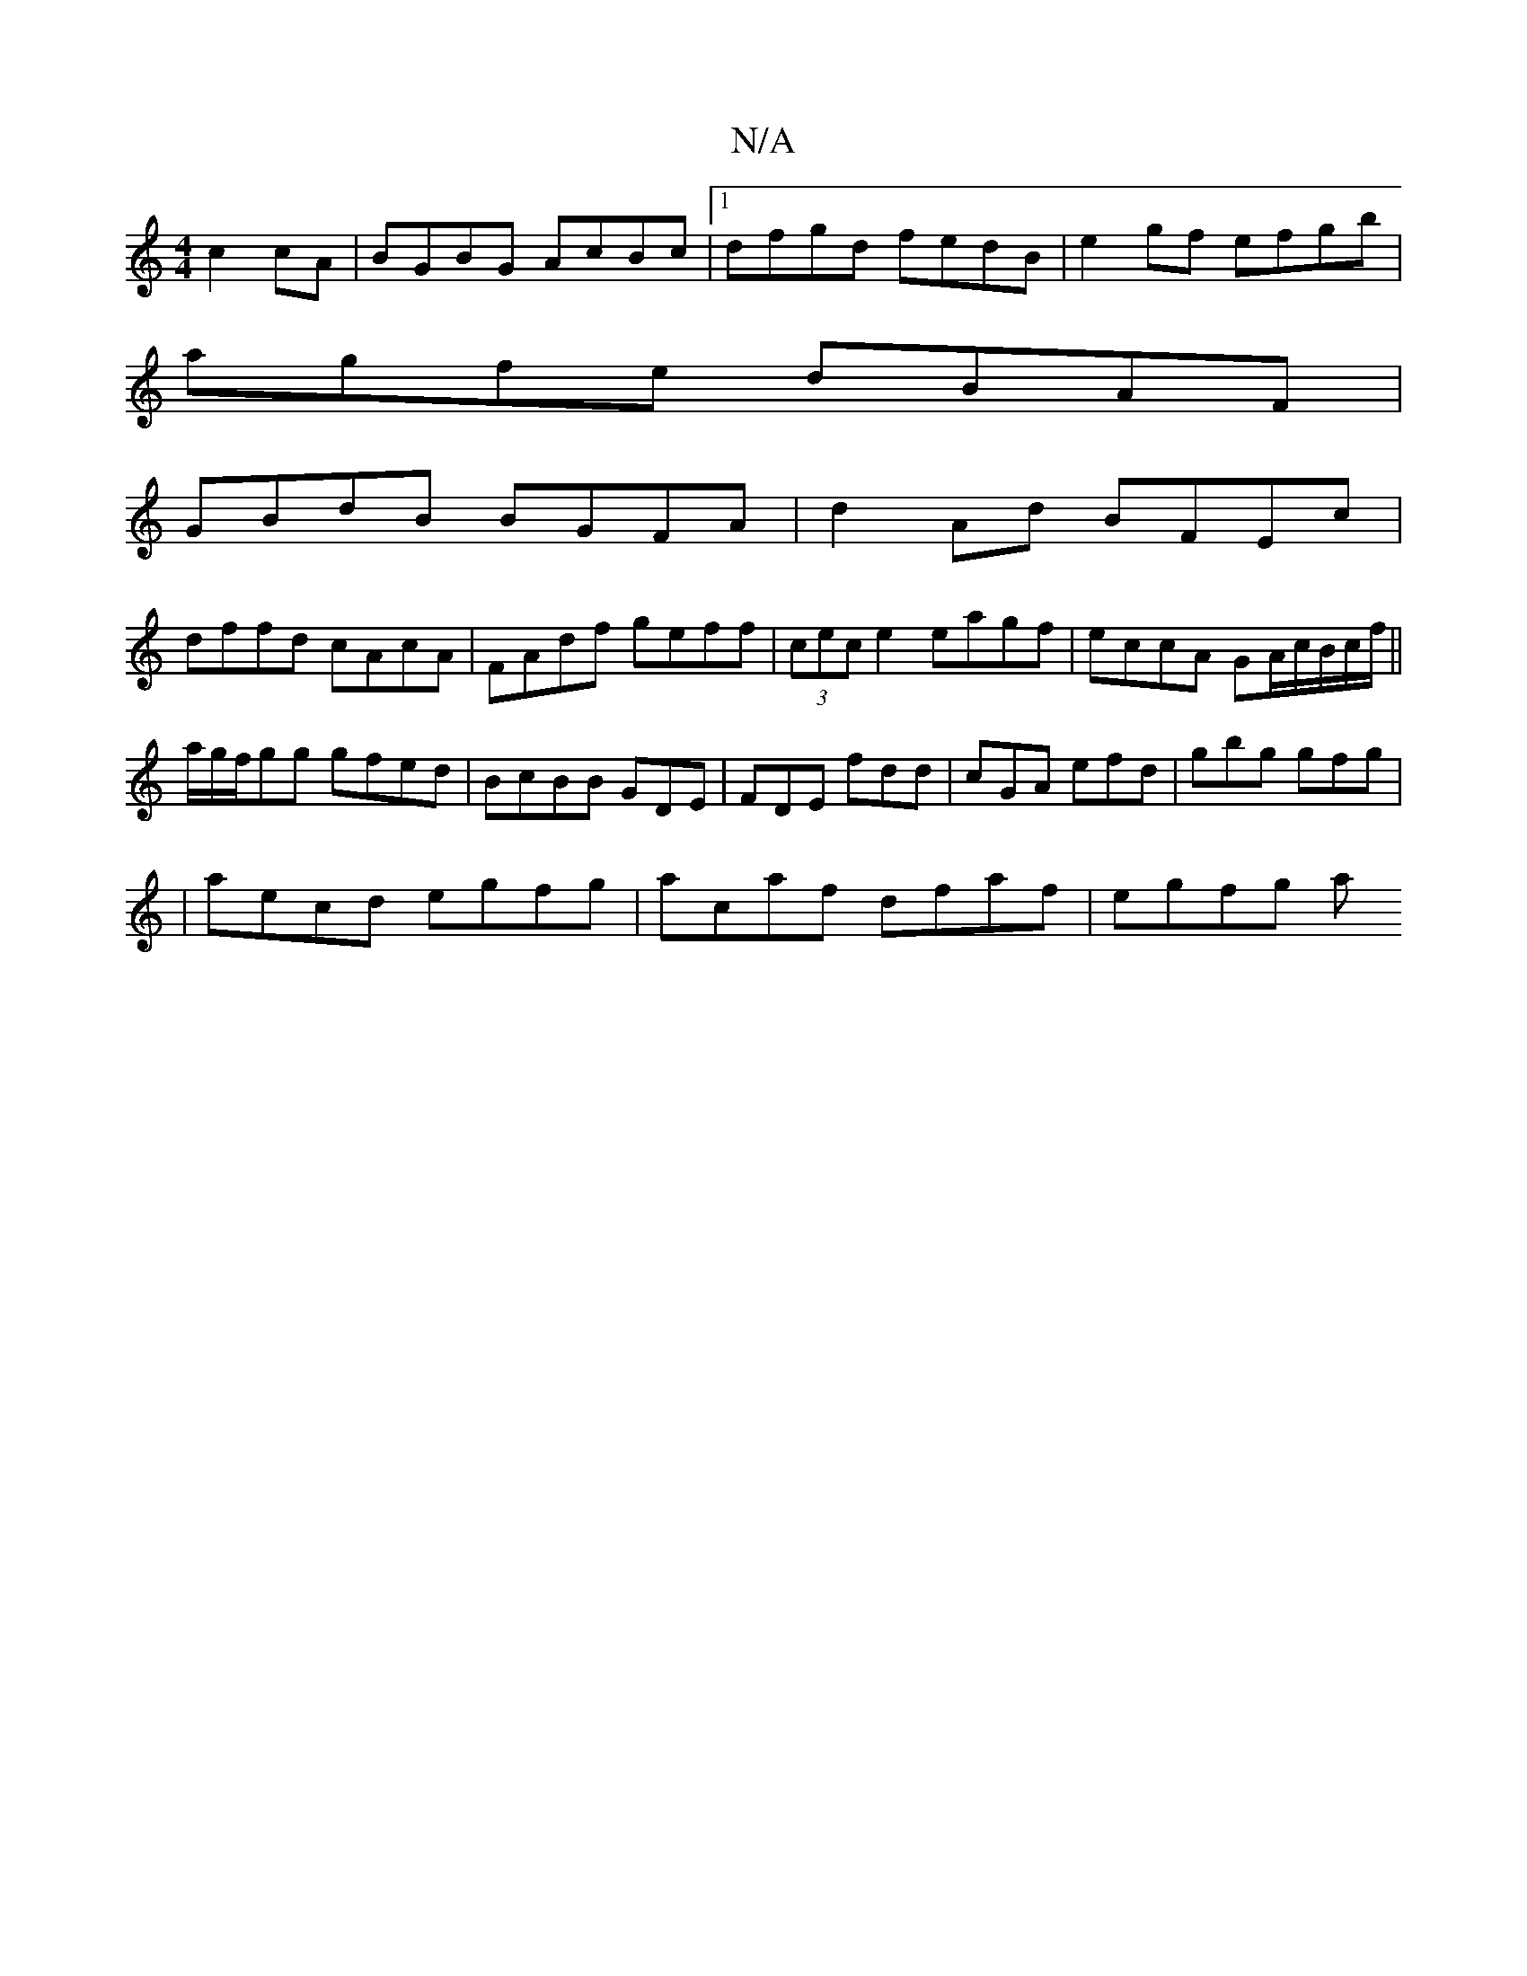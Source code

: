 X:1
T:N/A
M:4/4
R:N/A
K:Cmajor
c2cA|BGBG AcBc|1 dfgd fedB|e2gf efgb|
agfe dBAF|
GBdB BGFA|d2 Ad BFEc|
dffd cAcA|FAdf geff|(3cec e2 eagf|eccA GA/2c/B/c/f/||
a/g/f/gg gfed|BcBB GDE|FDE fdd|cGA efd|gbg gfg|
|aecd egfg|acaf dfaf|egfg a